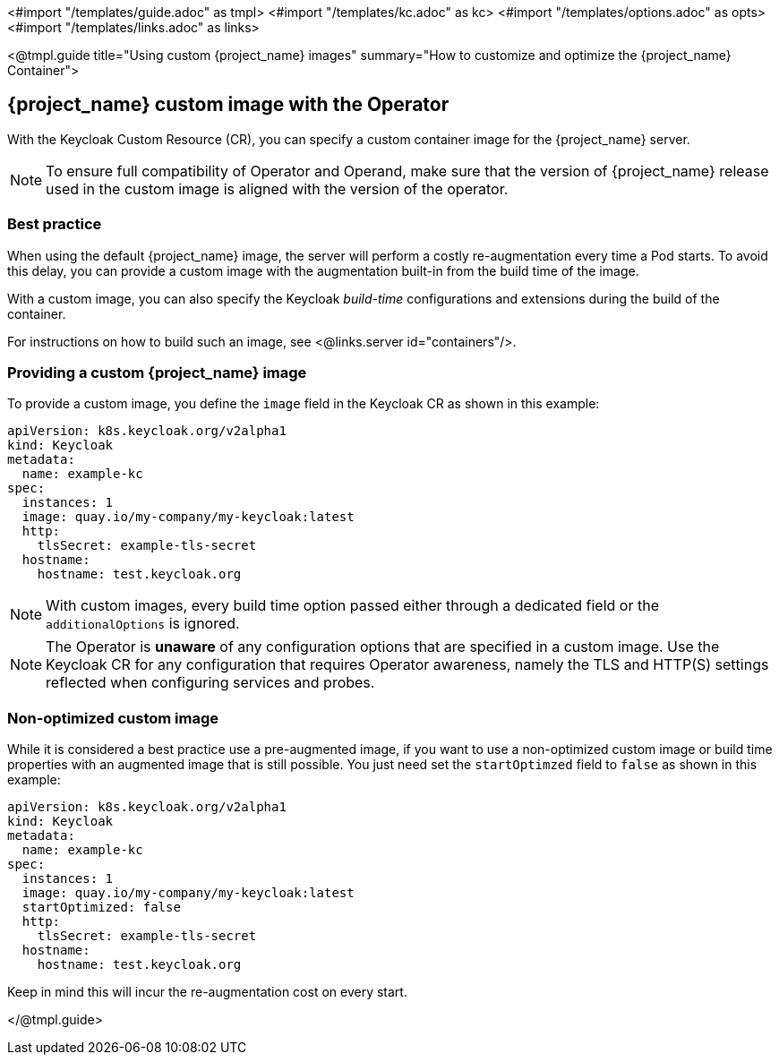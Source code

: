 <#import "/templates/guide.adoc" as tmpl>
<#import "/templates/kc.adoc" as kc>
<#import "/templates/options.adoc" as opts>
<#import "/templates/links.adoc" as links>

<@tmpl.guide
title="Using custom {project_name} images"
summary="How to customize and optimize the {project_name} Container">

== {project_name} custom image with the Operator

With the Keycloak Custom Resource (CR), you can specify a custom container image for the {project_name} server.

[NOTE]
To ensure full compatibility of Operator and Operand,
make sure that the version of {project_name} release used in the custom image is aligned with the version of the operator.

=== Best practice

When using the default {project_name} image, the server will perform a costly re-augmentation every time a Pod starts.
To avoid this delay, you can provide a custom image with the augmentation built-in from the build time of the image.

With a custom image, you can also specify the Keycloak _build-time_ configurations and extensions during the build of the container.

For instructions on how to build such an image, see <@links.server id="containers"/>.

=== Providing a custom {project_name} image

To provide a custom image, you define the `image` field in the Keycloak CR as shown in this example:

[source,yaml]
----
apiVersion: k8s.keycloak.org/v2alpha1
kind: Keycloak
metadata:
  name: example-kc
spec:
  instances: 1
  image: quay.io/my-company/my-keycloak:latest
  http:
    tlsSecret: example-tls-secret
  hostname:
    hostname: test.keycloak.org
----

NOTE: With custom images, every build time option passed either through a dedicated field or the `additionalOptions` is ignored.

NOTE: The Operator is *unaware* of any configuration options that are specified in a custom image.
Use the Keycloak CR for any configuration that requires Operator awareness, namely the TLS and HTTP(S) settings reflected when configuring services and probes.

=== Non-optimized custom image

While it is considered a best practice use a pre-augmented image, if you want to use a non-optimized custom image or build time properties with an augmented image that is still possible. You just need set the `startOptimzed` field to `false` as shown in this example:

[source,yaml]
----
apiVersion: k8s.keycloak.org/v2alpha1
kind: Keycloak
metadata:
  name: example-kc
spec:
  instances: 1
  image: quay.io/my-company/my-keycloak:latest
  startOptimized: false
  http:
    tlsSecret: example-tls-secret
  hostname:
    hostname: test.keycloak.org
----

Keep in mind this will incur the re-augmentation cost on every start.

</@tmpl.guide>
